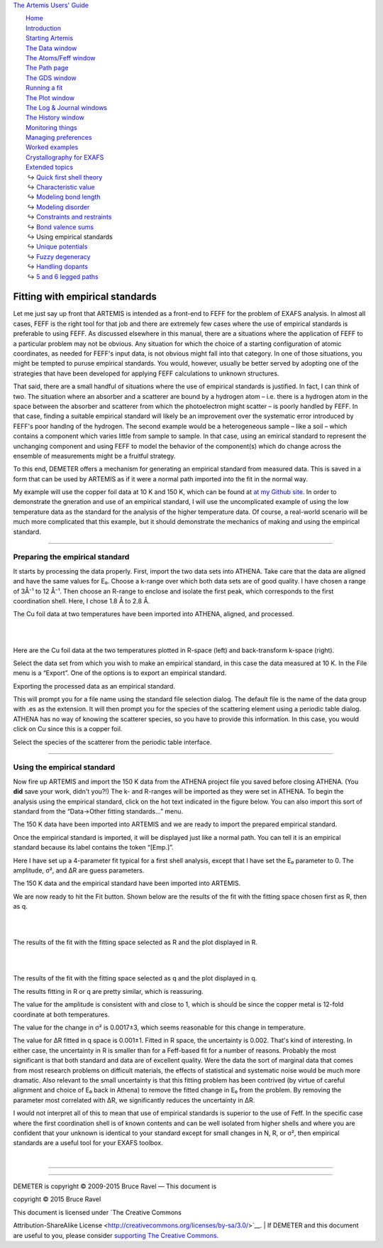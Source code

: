 `The Artemis Users' Guide <../index.html>`__

+--------------------------------------+--------------------------------------+
| «\ `DEMETER <http://bruceravel.githu |
| b.io/demeter/>`__\ »                 |
|                                      |
| «\ `IFEFFIT <https://github.com/newv |
| ille/ifeffit>`__\ »                  |
|                                      |
| «\ `xafs.org <http://xafs.org>`__\ » |
|                                      |
| Back: `Bond valence                  |
| sums <../extended/bvs.html>`__       |
| Up: `Extended                        |
| topics <../extended/index.html>`__   |
|    Next: `Unique                     |
| potentials <../extended/ipots.html>` |
| __                                   |
+--------------------------------------+--------------------------------------+

| |[Artemis logo]|
|  `Home <../index.html>`__
|  `Introduction <../intro.html>`__
|  `Starting Artemis <../startup/index.html>`__
|  `The Data window <../data.html>`__
|  `The Atoms/Feff window <../feff/index.html>`__
|  `The Path page <../path/index.html>`__
|  `The GDS window <../gds.html>`__
|  `Running a fit <../fit/index.html>`__
|  `The Plot window <../plot/index.html>`__
|  `The Log & Journal windows <../logjournal.html>`__
|  `The History window <../history.html>`__
|  `Monitoring things <../monitor.html>`__
|  `Managing preferences <../prefs.html>`__
|  `Worked examples <../examples/index.html>`__
|  `Crystallography for EXAFS <../atoms/index.html>`__
|  `Extended topics <../extended/index.html>`__
|   ↪ `Quick first shell theory <../extended/qfs.html>`__
|   ↪ `Characteristic value <../extended/cv.html>`__
|   ↪ `Modeling bond length <../extended/delr.html>`__
|   ↪ `Modeling disorder <../extended/ss.html>`__
|   ↪ `Constraints and restraints <../extended/constraints.html>`__
|   ↪ `Bond valence sums <../extended/bvs.html>`__
|   ↪ Using empirical standards
|   ↪ `Unique potentials <../extended/ipots.html>`__
|   ↪ `Fuzzy degeneracy <../extended/fuzzy.html>`__
|   ↪ `Handling dopants <../extended/dopants.html>`__
|   ↪ `5 and 6 legged paths <../extended/fivesix.html>`__

Fitting with empirical standards
================================

Let me just say up front that ARTEMIS is intended as a front-end to FEFF
for the problem of EXAFS analysis. In almost all cases, FEFF is the
right tool for that job and there are extremely few cases where the use
of empirical standards is preferable to using FEFF. As discussed
elsewhere in this manual, there are a situations where the application
of FEFF to a particular problem may not be obvious. Any situation for
which the choice of a starting configuration of atomic coordinates, as
needed for FEFF's input data, is not obvious might fall into that
category. In one of those situations, you might be tempted to puruse
empirical standards. You would, however, usually be better served by
adopting one of the strategies that have been developed for applying
FEFF calculations to unknown structures.

That said, there are a small handful of situations where the use of
empirical standards is justified. In fact, I can think of two. The
situation where an absorber and a scatterer are bound by a hydrogen atom
– i.e. there is a hydrogen atom in the space between the absorber and
scatterer from which the photoelectron might scatter – is poorly handled
by FEFF. In that case, finding a suitable empirical standard will likely
be an improvement over the systematic error introduced by FEFF's poor
handlng of the hydrogen. The second example would be a heterogeneous
sample – like a soil – which contains a component which varies little
from sample to sample. In that case, using an emirical standard to
represent the unchanging component and using FEFF to model the behavior
of the component(s) which do change across the ensemble of measurements
might be a fruitful strategy.

To this end, DEMETER offers a mechanism for generating an empirical
standard from measured data. This is saved in a form that can be used by
ARTEMIS as if it were a normal path imported into the fit in the normal
way.

My example will use the copper foil data at 10 K and 150 K, which can be
found at `at my Github
site <https://github.com/bruceravel/XAS-Education/tree/master/Examples>`__.
In order to demonstrate the gneration and use of an empirical standard,
I will use the uncomplicated example of using the low temperature data
as the standard for the analysis of the higher temperature data. Of
course, a real-world scenario will be much more complicated that this
example, but it should demonstrate the mechanics of making and using the
empirical standard.

--------------

 

Preparing the empirical standard
--------------------------------

It starts by processing the data properly. First, import the two data
sets into ATHENA. Take care that the data are aligned and have the same
values for E₀. Choose a k-range over which both data sets are of good
quality. I have chosen a range of 3Å⁻¹ to 12 Å⁻¹. Then choose an R-range
to enclose and isolate the first peak, which corresponds to the first
coordination shell. Here, I chose 1.8 Å to 2.8 Å.

|image1|

The Cu foil data at two temperatures have been imported into ATHENA,
aligned, and processed.

|  
| |image2|   |foo|

Here are the Cu foil data at the two temperatures plotted in R-space
(left) and back-transform k-space (right).

Select the data set from which you wish to make an empirical standard,
in this case the data measured at 10 K. In the File menu is a “Export”.
One of the options is to export an empirical standard.

|image4|

Exporting the processed data as an empirical standard.

This will prompt you for a file name using the standard file selection
dialog. The default file is the name of the data group with .es as the
extension. It will then prompt you for the species of the scattering
element using a periodic table dialog. ATHENA has no way of knowing the
scatterer species, so you have to provide this information. In this
case, you would click on Cu since this is a copper foil.

|image5|

Select the species of the scatterer from the periodic table interface.

--------------

 

Using the empirical standard
----------------------------

Now fire up ARTEMIS and import the 150 K data from the ATHENA project
file you saved before closing ATHENA. (You **did** save your work,
didn't you?!) The k- and R-ranges will be imported as they were set in
ATHENA. To begin the analysis using the empirical standard, click on the
hot text indicated in the figure below. You can also import this sort of
standard from the “Data->Other fitting standards...” menu.

|image6|

The 150 K data have been imported into ARTEMIS and we are ready to
import the prepared empirical standard.

Once the empirical standard is imported, it will be displayed just like
a normal path. You can tell it is an empirical standard because its
label contains the token “[Emp.]”.

Here I have set up a 4-parameter fit typical for a first shell analysis,
except that I have set the E₀ parameter to 0. The amplitude, σ², and ΔR
are guess parameters.

|image7|

The 150 K data and the empirical standard have been imported into
ARTEMIS.

We are now ready to hit the Fit button. Shown below are the results of
the fit with the fitting space chosen first as R, then as q.

|  
| |image8|   |foo|

The results of the fit with the fitting space selected as R and the plot
displayed in R.

|  
| |image10|   |foo|

The results of the fit with the fitting space selected as q and the plot
displayed in q.

The results fitting in R or q are pretty similar, which is reassuring.

The value for the amplitude is consistent with and close to 1, which is
should be since the copper metal is 12-fold coordinate at both
temperatures.

The value for the change in σ² is 0.0017±3, which seems reasonable for
this change in temperature.

The value for ΔR fitted in q space is 0.001±1. Fitted in R space, the
uncertainty is 0.002. That's kind of interesting. In either case, the
uncertainty in R is smaller than for a Feff-based fit for a number of
reasons. Probably the most significant is that both standard and data
are of excellent quality. Were the data the sort of marginal data that
comes from most research problems on difficult materials, the effects of
statistical and systematic noise would be much more dramatic. Also
relevant to the small uncertainty is that this fitting problem has been
contrived (by virtue of careful alignment and choice of E₀ back in
Athena) to remove the fitted change in E₀ from the problem. By removing
the parameter most correlated with ΔR, we significantly reduces the
uncertainty in ΔR.

I would not interpret all of this to mean that use of empirical
standards is superior to the use of Feff. In the specific case where the
first coordination shell is of known contents and can be well isolated
from higher shells and where you are confident that your unknown is
identical to your standard except for small changes in N, R, or σ², then
empirical standards are a useful tool for your EXAFS toolbox.

| 

--------------

--------------

| DEMETER is copyright © 2009-2015 Bruce Ravel — This document is
copyright © 2015 Bruce Ravel

|image12|    

| This document is licensed under `The Creative Commons
Attribution-ShareAlike
License <http://creativecommons.org/licenses/by-sa/3.0/>`__.
|  If DEMETER and this document are useful to you, please consider
`supporting The Creative
Commons <http://creativecommons.org/support/>`__.

.. |[Artemis logo]| image:: ../../images/Artemis_logo.jpg
   :target: ../diana.html
.. |image1| image:: ../../images/emp_athena.png
.. |image2| image:: ../../images/emp_rplot.png
   :target: ../../images/emp_rplot.png
.. |foo| image:: ../../images/emp_qplot.png
   :target: ../../images/emp_qplot.png
.. |image4| image:: ../../images/emp_export.png
.. |image5| image:: ../../images/emp_ptable.png
.. |image6| image:: ../../images/emp_importdata.png
.. |image7| image:: ../../images/emp_importes.png
.. |image8| image:: ../../images/emp_fitr.png
   :target: ../../images/emp_fitr.png
.. |foo| image:: ../../images/emp_gdsr.png
   :target: ../../images/emp_gdsr.png
.. |image10| image:: ../../images/emp_fitq.png
   :target: ../../images/emp_fitq.png
.. |foo| image:: ../../images/emp_gdsq.png
   :target: ../../images/emp_gdsq.png
.. |image12| image:: ../../images/somerights20.png
   :target: http://creativecommons.org/licenses/by-sa/3.0/
